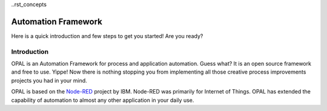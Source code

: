 
..rst_concepts

Automation Framework
=====================

Here is a quick introduction and few steps to get you started! Are you ready?

Introduction
------------
OPAL is an Automation Framework for process and application automation.
Guess what? It is an open source framework and free to use.
Yippe! Now there is nothing stopping you from implementing all those
creative process improvements projects you had in your mind.

OPAL is based on the `Node-RED <https://nodered.org/>`_ project by IBM. Node-RED was primarily for Internet of Things.
OPAL has extended the capability of automation to almost any other application in your daily use.

